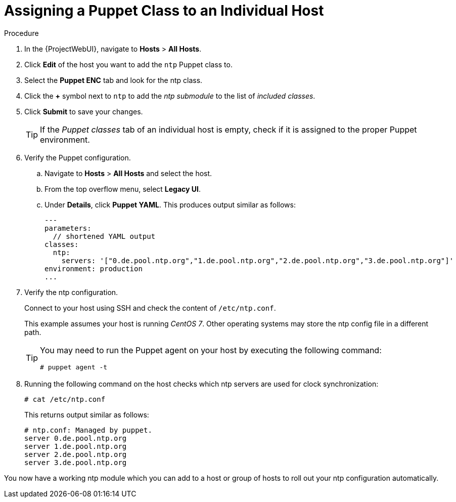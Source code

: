 [id="assigning-a-puppet-class-to-an-individual-host_{context}"]
= Assigning a Puppet Class to an Individual Host

.Procedure
. In the {ProjectWebUI}, navigate to *Hosts* > *All Hosts*.
. Click *Edit* of the host you want to add the `ntp` Puppet class to.
. Select the *Puppet ENC* tab and look for the ntp class.
. Click the *+* symbol next to `ntp` to add the _ntp submodule_ to the list of _included classes_.
. Click *Submit* to save your changes.
+
[TIP]
====
If the _Puppet classes_ tab of an individual host is empty, check if it is assigned to the proper Puppet environment.
====

. Verify the Puppet configuration.
.. Navigate to *Hosts* > *All Hosts* and select the host.
.. From the top overflow menu, select *Legacy UI*.
.. Under *Details*, click *Puppet YAML*.
This produces output similar as follows:
+
[source, yaml, options="nowrap", subs="verbatim,quotes,attributes"]
----
---
parameters:
  // shortened YAML output
classes:
  ntp:
    servers: '["0.de.pool.ntp.org","1.de.pool.ntp.org","2.de.pool.ntp.org","3.de.pool.ntp.org"]'
environment: production
...
----

. Verify the ntp configuration.
+
Connect to your host using SSH and check the content of `/etc/ntp.conf`.
+
This example assumes your host is running _CentOS 7_.
Other operating systems may store the ntp config file in a different path.
+
[TIP]
====
You may need to run the Puppet agent on your host by executing the following command:

[options="nowrap", subs="verbatim,quotes,attributes"]
----
# puppet agent -t
----
====

. Running the following command on the host checks which ntp servers are used for clock synchronization:
+
[options="nowrap", subs="verbatim,quotes,attributes"]
----
# cat /etc/ntp.conf
----
+
This returns output similar as follows:
+
[options="nowrap", subs="verbatim,quotes,attributes"]
----
# ntp.conf: Managed by puppet.
server 0.de.pool.ntp.org
server 1.de.pool.ntp.org
server 2.de.pool.ntp.org
server 3.de.pool.ntp.org
----

You now have a working ntp module which you can add to a host or group of hosts to roll out your ntp configuration automatically.
